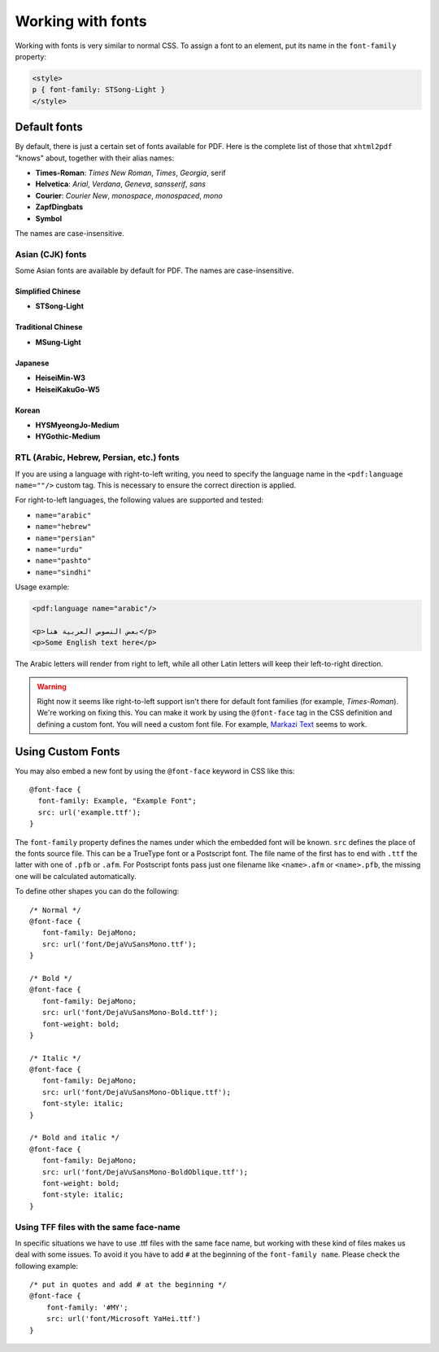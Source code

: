 ==================
Working with fonts
==================

Working with fonts is very similar to normal CSS. To assign a font to an
element, put its name in the ``font-family`` property:

.. code:: html

   <style>
   p { font-family: STSong-Light }
   </style>

Default fonts
-------------

By default, there is just a certain set of fonts available for PDF. Here is the
complete list of those that ``xhtml2pdf`` "knows" about, together with their
alias names:

-  **Times-Roman**: *Times New Roman*, *Times*, *Georgia*, serif
-  **Helvetica**: *Arial*, *Verdana*, *Geneva*, *sansserif*, *sans*
-  **Courier**: *Courier New*, *monospace*, *monospaced*, *mono*
-  **ZapfDingbats**
-  **Symbol**

The names are case-insensitive.

Asian (CJK) fonts
^^^^^^^^^^^^^^^^^

Some Asian fonts are available by default for PDF. The names are
case-insensitive.

Simplified Chinese
""""""""""""""""""

-  **STSong-Light**

Traditional Chinese
"""""""""""""""""""

-  **MSung-Light**

Japanese
""""""""

-  **HeiseiMin-W3**
-  **HeiseiKakuGo-W5**

Korean
""""""

-  **HYSMyeongJo-Medium**
-  **HYGothic-Medium**

RTL (Arabic, Hebrew, Persian, etc.) fonts
^^^^^^^^^^^^^^^^^^^^^^^^^^^^^^^^^^^^^^^^^

If you are using a language with right-to-left writing, you need to specify the
language name in the ``<pdf:language name=""/>`` custom tag. This is necessary
to ensure the correct direction is applied.

For right-to-left languages, the following values are supported and tested:

- ``name="arabic"``
- ``name="hebrew"``
- ``name="persian"``
- ``name="urdu"``
- ``name="pashto"``
- ``name="sindhi"``

Usage example:

.. code:: html

   <pdf:language name="arabic"/>

   <p>بعض النصوص العربية هنا</p>
   <p>Some English text here</p>

The Arabic letters will render from right to left, while all other Latin letters will keep their left-to-right direction.

.. warning::
    Right now it seems like right-to-left support isn't there for default font
    families (for example, *Times-Roman*). We're working on fixing this.
    You can make it work by using the ``@font-face`` tag in the CSS definition
    and defining a custom font. You will need a custom font file. For example,
    `Markazi Text <https://fonts.google.com/specimen/Markazi+Text>`_ seems to
    work.




Using Custom Fonts
------------------

You may also embed a new font by using the ``@font-face``
keyword in CSS like this:

::

    @font-face {
      font-family: Example, "Example Font";
      src: url('example.ttf');
    }

The ``font-family`` property defines the names under which the embedded
font will be known. ``src`` defines the place of the fonts source file.
This can be a TrueType font or a Postscript font. The file name of the
first has to end with ``.ttf`` the latter with one of ``.pfb`` or
``.afm``. For Postscript fonts pass just one filename like
``<name>``\ ``.afm`` or ``<name>``\ ``.pfb``, the missing one will be
calculated automatically.

To define other shapes you can do the following:

::

    /* Normal */
    @font-face {
       font-family: DejaMono;
       src: url('font/DejaVuSansMono.ttf');
    }

    /* Bold */
    @font-face {
       font-family: DejaMono;
       src: url('font/DejaVuSansMono-Bold.ttf');
       font-weight: bold;
    }

    /* Italic */
    @font-face {
       font-family: DejaMono;
       src: url('font/DejaVuSansMono-Oblique.ttf');
       font-style: italic;
    }

    /* Bold and italic */
    @font-face {
       font-family: DejaMono;
       src: url('font/DejaVuSansMono-BoldOblique.ttf');
       font-weight: bold;
       font-style: italic;
    }


Using TFF files with the same face-name
^^^^^^^^^^^^^^^^^^^^^^^^^^^^^^^^^^^^^^^

In specific situations we have to use .ttf files with the same face name,
but working with these kind of files makes us deal with some issues. To
avoid it you have to add ``#`` at the beginning of the ``font-family name``.
Please check the following example:

::

    /* put in quotes and add # at the beginning */
    @font-face {
        font-family: '#MY';
        src: url('font/Microsoft YaHei.ttf')
    }
